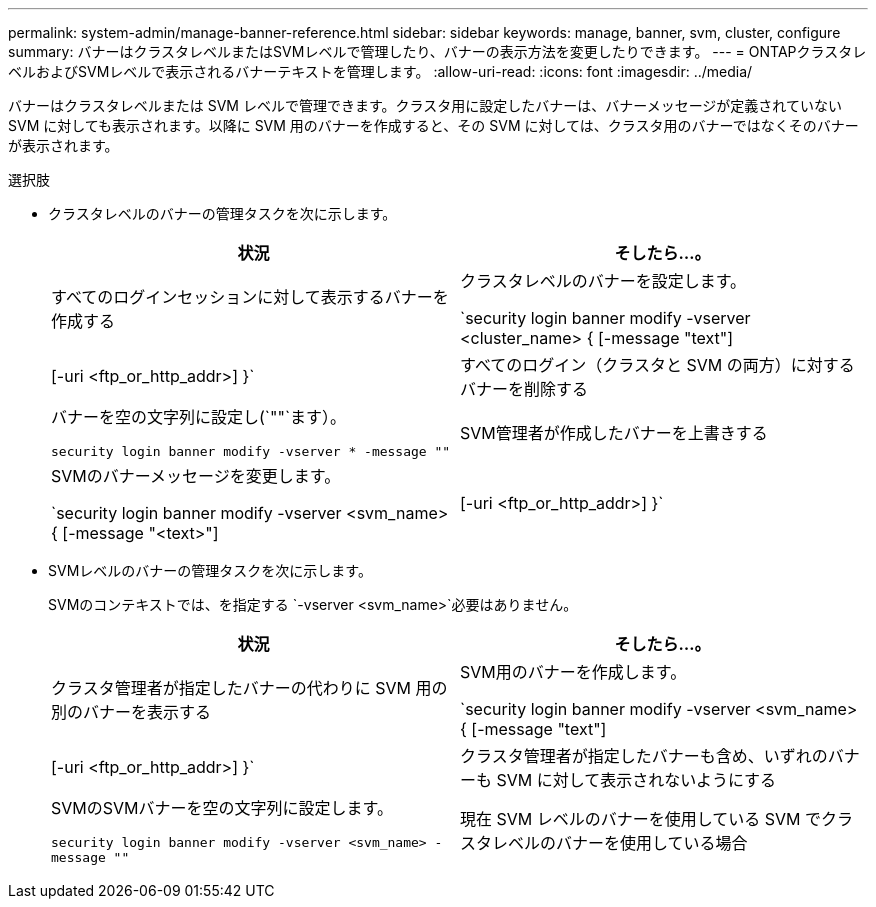 ---
permalink: system-admin/manage-banner-reference.html 
sidebar: sidebar 
keywords: manage, banner, svm, cluster, configure 
summary: バナーはクラスタレベルまたはSVMレベルで管理したり、バナーの表示方法を変更したりできます。 
---
= ONTAPクラスタレベルおよびSVMレベルで表示されるバナーテキストを管理します。
:allow-uri-read: 
:icons: font
:imagesdir: ../media/


[role="lead"]
バナーはクラスタレベルまたは SVM レベルで管理できます。クラスタ用に設定したバナーは、バナーメッセージが定義されていない SVM に対しても表示されます。以降に SVM 用のバナーを作成すると、その SVM に対しては、クラスタ用のバナーではなくそのバナーが表示されます。

.選択肢
* クラスタレベルのバナーの管理タスクを次に示します。
+
|===
| 状況 | そしたら...。 


 a| 
すべてのログインセッションに対して表示するバナーを作成する
 a| 
クラスタレベルのバナーを設定します。

`security login banner modify -vserver <cluster_name> { [-message "text"] | [-uri <ftp_or_http_addr>] }`



 a| 
すべてのログイン（クラスタと SVM の両方）に対するバナーを削除する
 a| 
バナーを空の文字列に設定し(`""`ます）。

`security login banner modify -vserver * -message ""`



 a| 
SVM管理者が作成したバナーを上書きする
 a| 
SVMのバナーメッセージを変更します。

`security login banner modify -vserver <svm_name> { [-message "<text>"] | [-uri <ftp_or_http_addr>] }`

|===
* SVMレベルのバナーの管理タスクを次に示します。
+
SVMのコンテキストでは、を指定する `-vserver <svm_name>`必要はありません。

+
|===
| 状況 | そしたら...。 


 a| 
クラスタ管理者が指定したバナーの代わりに SVM 用の別のバナーを表示する
 a| 
SVM用のバナーを作成します。

`security login banner modify -vserver <svm_name> { [-message "text"] | [-uri <ftp_or_http_addr>] }`



 a| 
クラスタ管理者が指定したバナーも含め、いずれのバナーも SVM に対して表示されないようにする
 a| 
SVMのSVMバナーを空の文字列に設定します。

`security login banner modify -vserver <svm_name> -message ""`



 a| 
現在 SVM レベルのバナーを使用している SVM でクラスタレベルのバナーを使用している場合
 a| 
SVMのバナーをに設定します。 `"-"`

`security login banner modify -vserver <svm_name> -message "-"`

|===

